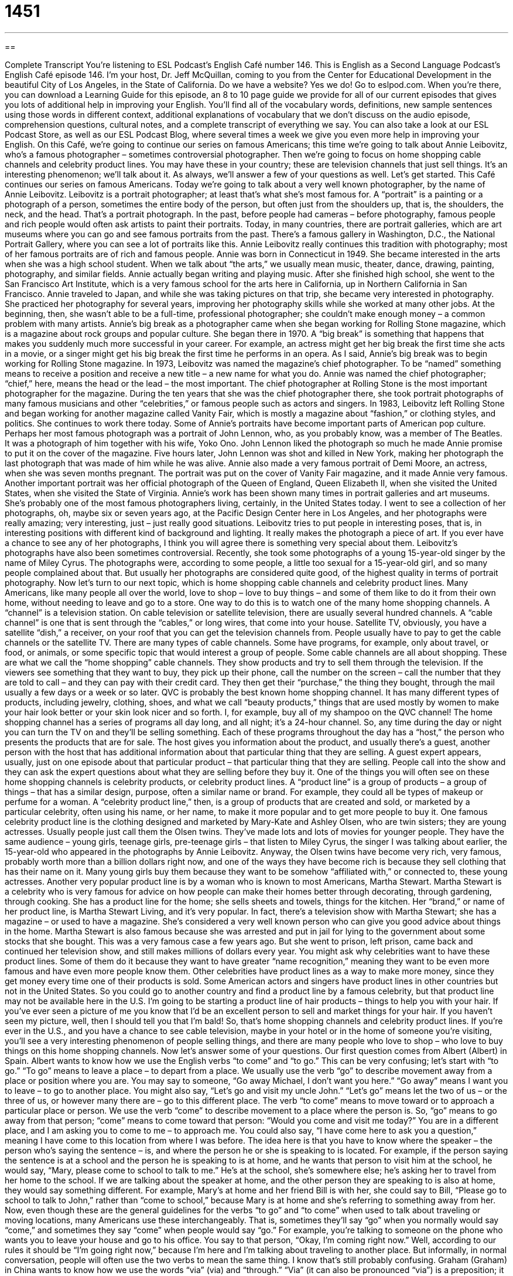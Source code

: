 = 1451
:toc: left
:toclevels: 3
:sectnums:
:stylesheet: ../../../myAdocCss.css

'''

== 

Complete Transcript
You’re listening to ESL Podcast’s English Café number 146.
This is English as a Second Language Podcast’s English Café episode 146. I’m your host, Dr. Jeff McQuillan, coming to you from the Center for Educational Development in the beautiful City of Los Angeles, in the State of California.
Do we have a website? Yes we do! Go to eslpod.com. When you’re there, you can download a Learning Guide for this episode, an 8 to 10 page guide we provide for all of our current episodes that gives you lots of additional help in improving your English. You’ll find all of the vocabulary words, definitions, new sample sentences using those words in different context, additional explanations of vocabulary that we don’t discuss on the audio episode, comprehension questions, cultural notes, and a complete transcript of everything we say. You can also take a look at our ESL Podcast Store, as well as our ESL Podcast Blog, where several times a week we give you even more help in improving your English.
On this Café, we’re going to continue our series on famous Americans; this time we’re going to talk about Annie Leibovitz, who’s a famous photographer – sometimes controversial photographer. Then we’re going to focus on home shopping cable channels and celebrity product lines. You may have these in your country; these are television channels that just sell things. It’s an interesting phenomenon; we’ll talk about it. As always, we’ll answer a few of your questions as well. Let’s get started.
This Café continues our series on famous Americans. Today we’re going to talk about a very well known photographer, by the name of Annie Leibovitz. Leibovitz is a portrait photographer; at least that’s what she’s most famous for. A “portrait” is a painting or a photograph of a person, sometimes the entire body of the person, but often just from the shoulders up, that is, the shoulders, the neck, and the head. That’s a portrait photograph. In the past, before people had cameras – before photography, famous people and rich people would often ask artists to paint their portraits. Today, in many countries, there are portrait galleries, which are art museums where you can go and see famous portraits from the past. There’s a famous gallery in Washington, D.C., the National Portrait Gallery, where you can see a lot of portraits like this. Annie Leibovitz really continues this tradition with photography; most of her famous portraits are of rich and famous people.
Annie was born in Connecticut in 1949. She became interested in the arts when she was a high school student. When we talk about “the arts,” we usually mean music, theater, dance, drawing, painting, photography, and similar fields. Annie actually began writing and playing music. After she finished high school, she went to the San Francisco Art Institute, which is a very famous school for the arts here in California, up in Northern California in San Francisco.
Annie traveled to Japan, and while she was taking pictures on that trip, she became very interested in photography. She practiced her photography for several years, improving her photography skills while she worked at many other jobs. At the beginning, then, she wasn’t able to be a full-time, professional photographer; she couldn’t make enough money – a common problem with many artists.
Annie’s big break as a photographer came when she began working for Rolling Stone magazine, which is a magazine about rock groups and popular culture. She began there in 1970. A “big break” is something that happens that makes you suddenly much more successful in your career. For example, an actress might get her big break the first time she acts in a movie, or a singer might get his big break the first time he performs in an opera. As I said, Annie’s big break was to begin working for Rolling Stone magazine.
In 1973, Leibovitz was named the magazine’s chief photographer. To be “named” something means to receive a position and receive a new title – a new name for what you do. Annie was named the chief photographer; “chief,” here, means the head or the lead – the most important. The chief photographer at Rolling Stone is the most important photographer for the magazine.
During the ten years that she was the chief photographer there, she took portrait photographs of many famous musicians and other “celebrities,” or famous people such as actors and singers. In 1983, Leibovitz left Rolling Stone and began working for another magazine called Vanity Fair, which is mostly a magazine about “fashion,” or clothing styles, and politics. She continues to work there today.
Some of Annie’s portraits have become important parts of American pop culture. Perhaps her most famous photograph was a portrait of John Lennon, who, as you probably know, was a member of The Beatles. It was a photograph of him together with his wife, Yoko Ono. John Lennon liked the photograph so much he made Annie promise to put it on the cover of the magazine. Five hours later, John Lennon was shot and killed in New York, making her photograph the last photograph that was made of him while he was alive.
Annie also made a very famous portrait of Demi Moore, an actress, when she was seven months pregnant. The portrait was put on the cover of Vanity Fair magazine, and it made Annie very famous. Another important portrait was her official photograph of the Queen of England, Queen Elizabeth II, when she visited the United States, when she visited the State of Virginia. Annie’s work has been shown many times in portrait galleries and art museums. She’s probably one of the most famous photographers living, certainly, in the United States today. I went to see a collection of her photographs, oh, maybe six or seven years ago, at the Pacific Design Center here in Los Angeles, and her photographs were really amazing; very interesting, just – just really good situations. Leibovitz tries to put people in interesting poses, that is, in interesting positions with different kind of background and lighting. It really makes the photograph a piece of art. If you ever have a chance to see any of her photographs, I think you will agree there is something very special about them.
Leibovitz’s photographs have also been sometimes controversial. Recently, she took some photographs of a young 15-year-old singer by the name of Miley Cyrus. The photographs were, according to some people, a little too sexual for a 15-year-old girl, and so many people complained about that. But usually her photographs are considered quite good, of the highest quality in terms of portrait photography.
Now let’s turn to our next topic, which is home shopping cable channels and celebrity product lines. Many Americans, like many people all over the world, love to shop – love to buy things – and some of them like to do it from their own home, without needing to leave and go to a store. One way to do this is to watch one of the many home shopping channels. A “channel” is a television station. On cable television or satellite television, there are usually several hundred channels. A “cable channel” is one that is sent through the “cables,” or long wires, that come into your house. Satellite TV, obviously, you have a satellite “dish,” a receiver, on your roof that you can get the television channels from. People usually have to pay to get the cable channels or the satellite TV.
There are many types of cable channels. Some have programs, for example, only about travel, or food, or animals, or some specific topic that would interest a group of people. Some cable channels are all about shopping. These are what we call the “home shopping” cable channels. They show products and try to sell them through the television. If the viewers see something that they want to buy, they pick up their phone, call the number on the screen – call the number that they are told to call – and they can pay with their credit card. They then get their “purchase,” the thing they bought, through the mail usually a few days or a week or so later.
QVC is probably the best known home shopping channel. It has many different types of products, including jewelry, clothing, shoes, and what we call “beauty products,” things that are used mostly by women to make your hair look better or your skin look nicer and so forth. I, for example, buy all of my shampoo on the QVC channel!
The home shopping channel has a series of programs all day long, and all night; it’s a 24-hour channel. So, any time during the day or night you can turn the TV on and they’ll be selling something. Each of these programs throughout the day has a “host,” the person who presents the products that are for sale. The host gives you information about the product, and usually there’s a guest, another person with the host that has additional information about that particular thing that they are selling. A guest expert appears, usually, just on one episode about that particular product – that particular thing that they are selling. People call into the show and they can ask the expert questions about what they are selling before they buy it.
One of the things you will often see on these home shopping channels is celebrity products, or celebrity product lines. A “product line” is a group of products – a group of things – that has a similar design, purpose, often a similar name or brand. For example, they could all be types of makeup or perfume for a woman. A “celebrity product line,” then, is a group of products that are created and sold, or marketed by a particular celebrity, often using his name, or her name, to make it more popular and to get more people to buy it.
One famous celebrity product line is the clothing designed and marketed by Mary-Kate and Ashley Olsen, who are twin sisters; they are young actresses. Usually people just call them the Olsen twins. They’ve made lots and lots of movies for younger people. They have the same audience – young girls, teenage girls, pre-teenage girls – that listen to Miley Cyrus, the singer I was talking about earlier, the 15-year-old who appeared in the photographs by Annie Leibovitz. Anyway, the Olsen twins have become very rich, very famous, probably worth more than a billion dollars right now, and one of the ways they have become rich is because they sell clothing that has their name on it. Many young girls buy them because they want to be somehow “affiliated with,” or connected to, these young actresses.
Another very popular product line is by a woman who is known to most Americans, Martha Stewart. Martha Stewart is a celebrity who is very famous for advice on how people can make their homes better through decorating, through gardening, through cooking. She has a product line for the home; she sells sheets and towels, things for the kitchen. Her “brand,” or name of her product line, is Martha Stewart Living, and it’s very popular. In fact, there’s a television show with Martha Stewart; she has a magazine – or used to have a magazine. She’s considered a very well known person who can give you good advice about things in the home.
Martha Stewart is also famous because she was arrested and put in jail for lying to the government about some stocks that she bought. This was a very famous case a few years ago. But she went to prison, left prison, came back and continued her television show, and still makes millions of dollars every year.
You might ask why celebrities want to have these product lines. Some of them do it because they want to have greater “name recognition,” meaning they want to be even more famous and have even more people know them. Other celebrities have product lines as a way to make more money, since they get money every time one of their products is sold. Some American actors and singers have product lines in other countries but not in the United States. So you could go to another country and find a product line by a famous celebrity, but that product line may not be available here in the U.S. I’m going to be starting a product line of hair products – things to help you with your hair. If you’ve ever seen a picture of me you know that I’d be an excellent person to sell and market things for your hair. If you haven’t seen my picture, well, then I should tell you that I’m bald!
So, that’s home shopping channels and celebrity product lines. If you’re ever in the U.S., and you have a chance to see cable television, maybe in your hotel or in the home of someone you’re visiting, you’ll see a very interesting phenomenon of people selling things, and there are many people who love to shop – who love to buy things on this home shopping channels.
Now let’s answer some of your questions.
Our first question comes from Albert (Albert) in Spain. Albert wants to know how we use the English verbs “to come” and “to go.” This can be very confusing; let’s start with “to go.”
“To go” means to leave a place – to depart from a place. We usually use the verb “go” to describe movement away from a place or position where you are. You may say to someone, “Go away Michael, I don’t want you here.” “Go away” means I want you to leave – to go to another place. You might also say, “Let’s go and visit my uncle John.” “Let’s go” means let the two of us – or the three of us, or however many there are – go to this different place.
The verb “to come” means to move toward or to approach a particular place or person. We use the verb “come” to describe movement to a place where the person is. So, “go” means to go away from that person; “come” means to come toward that person: “Would you come and visit me today?” You are in a different place, and I am asking you to come to me – to approach me. You could also say, “I have come here to ask you a question,” meaning I have come to this location from where I was before.
The idea here is that you have to know where the speaker – the person who’s saying the sentence – is, and where the person he or she is speaking to is located. For example, if the person saying the sentence is at a school and the person he is speaking to is at home, and he wants that person to visit him at the school, he would say, “Mary, please come to school to talk to me.” He’s at the school, she’s somewhere else; he’s asking her to travel from her home to the school. If we are talking about the speaker at home, and the other person they are speaking to is also at home, they would say something different. For example, Mary’s at home and her friend Bill is with her, she could say to Bill, “Please go to school to talk to John,” rather than “come to school,” because Mary is at home and she’s referring to something away from her.
Now, even though these are the general guidelines for the verbs “to go” and “to come” when used to talk about traveling or moving locations, many Americans use these interchangeably. That is, sometimes they’ll say “go” when you normally would say “come,” and sometimes they say “come” when people would say “go.” For example, you’re talking to someone on the phone who wants you to leave your house and go to his office. You say to that person, “Okay, I’m coming right now.” Well, according to our rules it should be “I’m going right now,” because I’m here and I’m talking about traveling to another place. But informally, in normal conversation, people will often use the two verbs to mean the same thing. I know that’s still probably confusing.
Graham (Graham) in China wants to know how we use the words “via” (via) and “through.”
“Via” (it can also be pronounced “via”) is a preposition; it refers to the way or path or route that something travels from one place to another. For example: “I’m sending my letter to you via airmail,” meaning it’s going to go in a plane in order to arrive to you; it’s going to go by airmail. Or, let’s say you are flying from Los Angeles to the Philippines and your plane is going to stop in Hawaii, you would say, “I am flying to the Philippines via Hawaii.” That is the route – that is the path that I am taking.
“Through” is also a preposition; it can also be used to describe how something travels. We often use “through” in talking about something that goes or travels through a specific area. For example: “The river runs through the City of Sacramento, California.” It goes, or cuts into the city. You could also say, “My train trip to Seattle will go through San Francisco. You could also say it “will go via San Francisco,” either way would be correct.
“Through,” however, has some additional special meanings. “Through” can also mean something that goes in one side of an object and comes out the other side of an object: “I took my knife and I cut through the sandwich.” The knife went through the sandwich; it went from one side to the other. You wouldn’t say it “went via the sandwich.”
So, “through” and “via” are similar when we are talking about routes or paths that things take, but “through” has additional meanings as well.
If you have a question for the Café, you can send it to me via email. Our email address is eslpod@eslpod.com.
From Los Angeles, California, I’m Jeff McQuillan. Thanks for listening. Come back and listen to us next time on the English Café.
ESL Podcast’s English Café is written and produced by Dr. Jeff McQuillan and Dr. Lucy Tse. This podcast is copyright 2008, by the Center for Educational
Development.
Glossary
portrait – a painting or photograph of a person, sometimes with the entire body, but often just from the shoulders up
* In the living room, there is a portrait of my grandmother as a young girl.
the arts – the study or practice of music, theater, dance, drawing, painting, photography, and similar fields
* When you start college in the fall, will you study the sciences or the arts?
big break – something that happens that makes you suddenly become much more successful in your career
* Michael wanted to become a professional baseball player and he got his big break when the coach for the city’s team saw him play at a high school game.
to be named – to receive a position; to receive a new job or position title
* Dr. Jeff McQuillan was named Time Magazine’s Person of the Year.
chief – head; lead; most important; main
* There are several mechanics fixing cars in this garage, but I always bring my car to the chief mechanic.
celebrity – famous person; a person known by many people, such as an actor, singer, or sports star
* Gina has a book with the autographs of over 50 celebrities!
channel – a television station; one of the numbers that you tune into when you are watching TV
* Which channel is showing the old movies with Cary Grant?
cable – television channel that is sent to homes through cables, or long wires
* Will the soccer match be on a network or cable channel?
host – a person who is on every episode of the show, presenting or introducing the contents of the show
* The host of the show announced that there will be a surprise guest on this week’s show.
product line – a group of products that have a similar design, brand (or name), and purpose, such as a type of makeup or perfume.
* This product line of luxury cars will be marketed to business people.
affiliated with – connected to; with a connection to
* Our summer school program for high school students is affiliated with the university.
name recognition – having a name that is well known by most people; having a famous name
* We need a big star with good name recognition for your annual charity show if we hope to make a lot of money.
via – by way of; by a route that touches or passes through
* Should we fly to New York City via Denver or Atlanta?
through – in at one end, side or surface and out the other
* The children crawled through the bottom of the boat and came out the other end.
What Insiders Know
The National Portrait Gallery
One of the main “attractions” (things or places to see) in Washington, D.C. is the museums and galleries “administered” (maintained; managed) by the Smithsonian Institution. One of these is the National Portrait Gallery. This museum is an art gallery with a “collection” (group) of pictures, paintings, and images of famous individual Americans.
The gallery is located in the third oldest “federal” (national) buildings in Washington, D.C. It was built between 1836 and 1867. The National Portrait Gallery has been there since 1968.
Part of its “permanent collection” (items always on display) are the portraits of the American presidents. The Gallery has the country’s only complete collection of U.S. presidential portraits outside of the White House. The permanent collection also includes portraits of important Americans of the 20th century. These include major cultural, scientific, and political “figures” (people).
The museum also features portraits of famous artists, performers, and sports figures. In its “Bravo!” collection, you will find portraits of famous actors and composers (writers of music) such as John Wayne and Leonard Bernstein. If you are a fan of sports, be sure to visit the “Champions” collection. You will find portraits, “artifacts” (objects from history), and “memorabilia” (collected objects of historic importance) of athletes who have “distinguished themselves” (shown themselves to be important and successful) in many areas of sports. These collections also include “video clips” (short films) related to artistic and sport performances that are historically important.